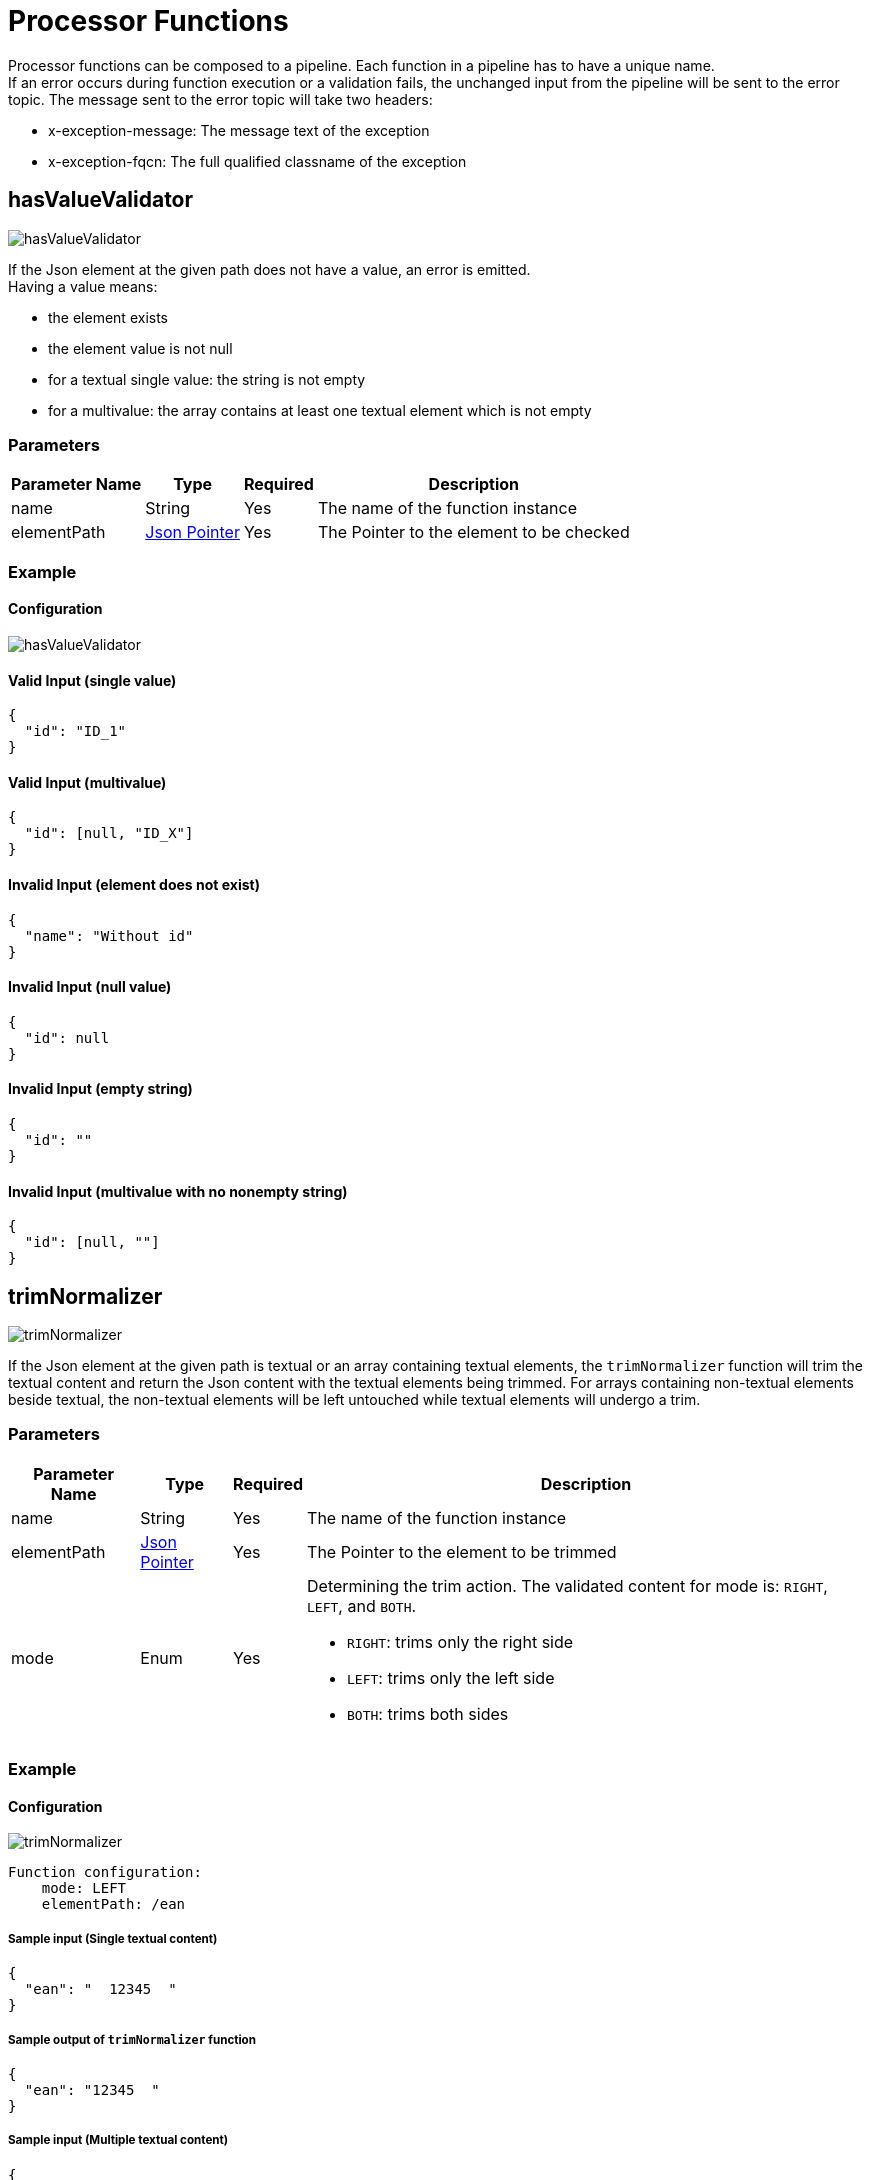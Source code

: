 = Processor Functions

Processor functions can be composed to a pipeline. Each function in a pipeline has to have a unique name. +
If an error occurs during function execution or a validation fails, the unchanged input from the pipeline will be sent to the error topic. The message sent to the error topic will take two headers:

- x-exception-message: The message text of the exception
- x-exception-fqcn: The full qualified classname of the exception

== hasValueValidator
image:hasValueValidator.png[]

If the Json element at the given path does not have a value, an error is emitted. +
Having a value means:

- the element exists
- the element value is not null
- for a textual single value: the string is not empty
- for a multivalue: the array contains at least one textual element which is not empty

=== Parameters

[options="autowidth"]
|===
|Parameter Name |Type |Required | Description

|name
|String
|Yes
|The name of the function instance

|elementPath
|https://www.rfc-editor.org/rfc/rfc6901[Json Pointer]
|Yes
|The Pointer to the element to be checked
|===

=== Example
==== Configuration
image:hasValueValidator.png[]

==== Valid Input (single value)
[source, json]
----
{
  "id": "ID_1"
}
----

==== Valid Input (multivalue)
[source, json]
----
{
  "id": [null, "ID_X"]
}
----

==== Invalid Input (element does not exist)
[source, json]
----
{
  "name": "Without id"
}
----

==== Invalid Input (null value)
[source, json]
----
{
  "id": null
}
----

==== Invalid Input (empty string)
[source, json]
----
{
  "id": ""
}
----

==== Invalid Input (multivalue with no nonempty string)
[source, json]
----
{
  "id": [null, ""]
}
----

== trimNormalizer
image:trimNormalizer.png[]

If the Json element at the given path is textual or an array containing textual elements, the `trimNormalizer` function will trim the textual content and return the Json content with the textual elements being trimmed. For arrays containing non-textual elements beside textual, the non-textual elements will be left untouched while textual elements will undergo a trim.

=== Parameters

[cols="1,1,1,a", options="autowidth"]
|===
|Parameter Name |Type |Required | Description

|name
|String
|Yes
|The name of the function instance

|elementPath
|https://www.rfc-editor.org/rfc/rfc6901[Json Pointer]
|Yes
|The Pointer to the element to be trimmed

|mode
|Enum
|Yes
| Determining the trim action. The validated content for mode is: `RIGHT`, `LEFT`, and `BOTH`.

* `RIGHT`: trims only the right side
* `LEFT`: trims only the left side
* `BOTH`: trims both sides


|===

=== Example
==== Configuration
image:trimNormalizer.png[]
----
Function configuration:
    mode: LEFT
    elementPath: /ean
----

===== Sample input (Single textual content)
[source, json]
----
{
  "ean": "  12345  "
}
----

===== Sample output of `trimNormalizer` function
[source, json]
----
{
  "ean": "12345  "
}
----

===== Sample input (Multiple textual content)
[source, json]
----
{
  "ean": ["  12345  ", "56789"]
}
----

===== Sample output of `trimNormalizer` function
[source, json]
----
{
  "ean": ["12345  ", "56789"]
}
----


==== Configuration
image:trimNormalizer-RIGHT.png[]
----
Function configuration:
    mode: RIGHT
    elementPath: /ean
----

===== Sample input (Single textual content)
[source, json]
----
{
  "ean": "  12345  "
}
----

===== Sample output of `trimNormalizer` function
[source, json]
----
{
  "ean": "  12345"
}
----

===== Sample input (Multiple textual content)
[source, json]
----
{
  "ean": ["  12345  ", "56789"]
}
----

===== Sample output of `trimNormalizer` function
[source, json]
----
{
  "ean": ["  12345", "56789"]
}
----

==== Configuration
image:trimNormalizer-BOTH.png[]
----
Function configuration:
    mode: BOTH
    elementPath: /ean
----

===== Sample input (Single textual content)
[source, json]
----
{
  "ean": "  12345  "
}
----

===== Sample output of `trimNormalizer` function
[source, json]
----
{
  "ean": "12345"
}
----

===== Sample input (Multiple textual content)
[source, json]
----
{
  "ean": ["  12345  ", "56789"]
}
----

===== Sample output of `trimNormalizer` function
[source, json]
----
{
  "ean": ["12345", "56789"]
}
----

== padNormalizer
image:padNormalizer.png[]

If the Json element at the given path is textual or an array containing textual elements, the `padNormalizer` function will add the determined character to the content to achieve a specific length and return the normalized Json. For arrays containing non-textual elements beside textual, the non-textual elements will be left untouched while textual elements will undergo the pad operation.

=== Parameters

[cols="1,1,1,a", options="autowidth"]
|===
|Parameter Name |Type |Required | Description

|name
|String
|Yes
|The name of the function instance

|elementPath
|https://www.rfc-editor.org/rfc/rfc6901[Json Pointer]
|Yes
|The Pointer to the element to be trimmed

|length
|Integer
|Yes
|The minimum length of textual elements

* The value of `length` should be greater than or equal to `1`
* If the length of textual elements is less than the given `length`, then the `padNormalizer` function will add the filler character to the textual elements to achieve the given `length`.

|fillerCharacter
|Character
|Yes
|The `padNormalizer` function uses this given character to increase the length of the textual elements.

|pad
|Enum
|Yes
|Determining the side of adding the filler character. The validated content for pad is: `LEFT`, `RIGHT`.

* `LEFT`: add the filler character only on the left side
* `RIGHT`: add the filler character only on the right side

|===

=== Example
==== Configuration
image:padNormalizer.png[]
----
Function configuration:
    pad: LEFT
    elementPath: /ean
    length: 8
    fillerCharacter: 0
----

===== Sample input (Single textual content)
[source, json]
----
{
  "ean": "12345"
}
----

===== Sample output of `padNormalizer` function
[source, json]
----
{
  "ean": "00012345"
}
----

===== Sample input (Multiple textual content)
[source, json]
----
{
  "ean": ["12345", "123456789"]
}
----

===== Sample output of `padNormalizer` function
[source, json]
----
{
  "ean": ["00012345", "123456789"]
}
----

==== Configuration
image:padNormalizer-RIGHT.png[]
----
Function configuration:
    pad: RIGHT
    elementPath: /ean
    length: 8
    fillerCharacter: 0
----

===== Sample input (Single textual content)
[source, json]
----
{
  "ean": "12345"
}
----

===== Sample output of `padNormalizer` function
[source, json]
----
{
  "ean": "12345000"
}
----

===== Sample input (Multiple textual content)
[source, json]
----
{
  "ean": ["12345", "123456789"]
}
----

===== Sample output of `padNormalizer` function
[source, json]
----
{
  "ean": ["12345000", "123456789"]
}
----

== Match
image:Match.png[]

image:fromInput.png[]

image:literal.png[]

The `Match` function executes a search on an OpenSearch index to find entities in the index matching the function input. +
The search utilizes an OpenSearch search template. The search template call can get named parameters, either a literal string or a value extracted from functions input. +
The function result is a list of matched entities and the input used. The result fulfills the following schema:

[source, json]
----
{
  "input": { /* Input Json content */ },
  "matches": [ /* List of Matched entities */ ]
}
----

=== Parameters
[cols="1,1,1,a", options="autowidth"]
|===
|Parameter Name |Type |Required | Description

|name
|String
|Yes
|The name of the function instance

|index
|String
|Yes
|The name of the OpenSearch index

|template
|String
|Yes
|The name of the OpenSearch search template

|paramsFromInput
|Map
|No
|The `paramsFromInput` is a Map from parameter name to a value from an input element. Which value has to be taken from the input has to be specified by a https://www.rfc-editor.org/rfc/rfc6901[Json Pointer]. The `Match` function extracts the value on the given path of the input and creates a serch template parameter with given name and extracted value.

Notes: The search template should require these parameters and values.

A sample:

* name: `ids`
* elementPath: `/id`
* That means the `Match` function extracts the value from the Json element at path `/id`, and creates a search parameter with the name `ids` and value of the elements value at path `/id`.

|literalParams
|Map
|No
|The `literalParams` is a Map between a String and a String. The `Match` function creates a search parameter for running the search template by the key and the value.

Notes: The search template should require these parameters and values.

A sample:

* name: `field`
* value: `id`
* That means the `Match` function creates a search template parameter with the name `field` and value `id`

|===

=== Example
==== Configuration
image:Match-Configured.png[]

----
Function configuration:
    index: testindex
    template: testtemplate
    paramsFromInput: [
        Key: ids, Value: /id
    ]
    literalParams: [
        Key: field, Value: id
    ]
----

===== Search Template Sample:
[source, json]
----
{
  "script": {
    "lang": "mustache",
    "source": "{\"query\":{\"terms\":{\"{{field}}\":{{#toJson}}ids{{/toJson}}}}}"
  }
}
----

===== Sample output of `Match` function
[source, json]
----
{
  "input": {
    "id": "1235",
    "name": "sample-info"
  },
  "matches": [
    {
      "source": {
        "id": "1235",
        "name": "claas"
      },
      "id": "lghKxZYBh3Hgc5n0WdDk",
      "score": 0.18232156
    },
    {
      "source": {
        "id": "1235",
        "name": "sabine"
      },
      "id": "lwhNxZYBh3Hgc5n0mdA7",
      "score": 0.18232156
    }
  ]
}
----

== Reduce2One
image:reduce2One.png[]

The `Reduce2One` reads a message from the output of the <<match>> function, and tries to solve the ambiguous match situation to reduce the matched entities to one entity, under these conditions:

* If the `matches` element only contains one item, it does nothing and sends the input message as output.
* If the `matches` element contains no item, it adds a matched entity to the `matches` with an empty `source` element.
* If the `matches` element contains more than one item, it returns the highest `score` matched entity. (If the `matches` element contains more than one item with the highest score, it returns the first matched with the highest score.)

*Note:*

* If the `matches` element does not exist, or is not an array, the `Reduce2One` raises an exception.
* If the `matches` element contains more than one item, and one of these items does not contain the `score` element, or the `score` element is not numeric, it would be replaced with the default value equal to `1.0`


=== Parameters
[cols="1,1,1,a", options="autowidth"]
|===
|Parameter Name |Type |Required | Description

|name
|String
|Yes
|The name of the function instance

|===

=== Example

==== One item in the `matches` element
===== Input sample
[source, json]
----
{
    "input": {"id": "ID1"},
    "matches": [
        {"id": "match1", "score": 1.0, "source": {"foo": "bar"}}
    ]
}
----

===== Output sample
[source, json]
----
{
    "input": {"id": "ID1"},
    "matches": [
        {"id": "match1", "score": 1.0, "source": {"foo": "bar"}}
    ]
}
----

==== No item in the `matches` element
===== Input sample
[source, json]
----
{
    "input": {"id": "ID1"},
    "matches": []
}
----

===== Output sample
[source, json]
----
{
    "input": {"id": "ID1"},
    "matches": [
        {"source":{}}
    ]
}
----

==== More than one item in the `matches` element
===== Input sample
[source, json]
----
 {
    "input": {"id": "ID1"},
    "matches": [
        {"id": "match1", "score": 0.98, "source": {"foo": "bar"}},
        {"id": "match2", "score": 0.99, "source": {"foo": "baz"}},
        {"id": "match3", "score": 0.99, "source": {"foo": "bad"}}
    ]
}
----

===== Output sample
[source, json]
----
{
    "input": {"id": "ID1"},
    "matches": [
        {"id": "match2", "score": 0.99, "source": {"foo": "baz"}}
    ]
}
----


== MergeCreate
image:MergeCreate.png[]

image:mapping.png[]

== ChangeEventEmit
image:ChangeEventEmit.png[]

== Multiple Functions
image:multipleFns.png[]

